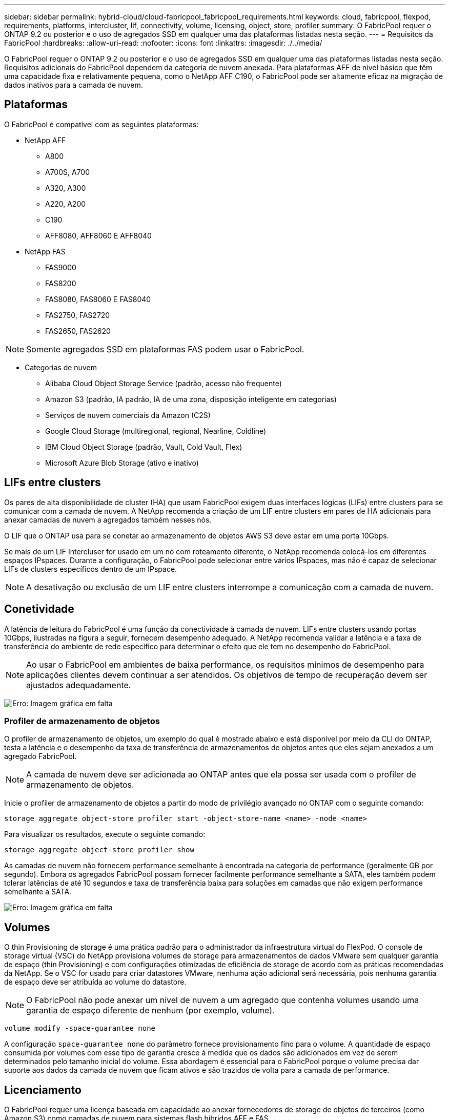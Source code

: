 ---
sidebar: sidebar 
permalink: hybrid-cloud/cloud-fabricpool_fabricpool_requirements.html 
keywords: cloud, fabricpool, flexpod, requirements, platforms, intercluster, lif, connectivity, volume, licensing, object, store, profiler 
summary: O FabricPool requer o ONTAP 9.2 ou posterior e o uso de agregados SSD em qualquer uma das plataformas listadas nesta seção. 
---
= Requisitos da FabricPool
:hardbreaks:
:allow-uri-read: 
:nofooter: 
:icons: font
:linkattrs: 
:imagesdir: ./../media/


[role="lead"]
O FabricPool requer o ONTAP 9.2 ou posterior e o uso de agregados SSD em qualquer uma das plataformas listadas nesta seção. Requisitos adicionais do FabricPool dependem da categoria de nuvem anexada. Para plataformas AFF de nível básico que têm uma capacidade fixa e relativamente pequena, como o NetApp AFF C190, o FabricPool pode ser altamente eficaz na migração de dados inativos para a camada de nuvem.



== Plataformas

O FabricPool é compatível com as seguintes plataformas:

* NetApp AFF
+
** A800
** A700S, A700
** A320, A300
** A220, A200
** C190
** AFF8080, AFF8060 E AFF8040


* NetApp FAS
+
** FAS9000
** FAS8200
** FAS8080, FAS8060 E FAS8040
** FAS2750, FAS2720
** FAS2650, FAS2620





NOTE: Somente agregados SSD em plataformas FAS podem usar o FabricPool.

* Categorias de nuvem
+
** Alibaba Cloud Object Storage Service (padrão, acesso não frequente)
** Amazon S3 (padrão, IA padrão, IA de uma zona, disposição inteligente em categorias)
** Serviços de nuvem comerciais da Amazon (C2S)
** Google Cloud Storage (multiregional, regional, Nearline, Coldline)
** IBM Cloud Object Storage (padrão, Vault, Cold Vault, Flex)
** Microsoft Azure Blob Storage (ativo e inativo)






== LIFs entre clusters

Os pares de alta disponibilidade de cluster (HA) que usam FabricPool exigem duas interfaces lógicas (LIFs) entre clusters para se comunicar com a camada de nuvem. A NetApp recomenda a criação de um LIF entre clusters em pares de HA adicionais para anexar camadas de nuvem a agregados também nesses nós.

O LIF que o ONTAP usa para se conetar ao armazenamento de objetos AWS S3 deve estar em uma porta 10Gbps.

Se mais de um LIF Intercluser for usado em um nó com roteamento diferente, o NetApp recomenda colocá-los em diferentes espaços IPspaces. Durante a configuração, o FabricPool pode selecionar entre vários IPspaces, mas não é capaz de selecionar LIFs de clusters específicos dentro de um IPspace.


NOTE: A desativação ou exclusão de um LIF entre clusters interrompe a comunicação com a camada de nuvem.



== Conetividade

A latência de leitura do FabricPool é uma função da conectividade à camada de nuvem. LIFs entre clusters usando portas 10Gbps, ilustradas na figura a seguir, fornecem desempenho adequado. A NetApp recomenda validar a latência e a taxa de transferência do ambiente de rede específico para determinar o efeito que ele tem no desempenho do FabricPool.


NOTE: Ao usar o FabricPool em ambientes de baixa performance, os requisitos mínimos de desempenho para aplicações clientes devem continuar a ser atendidos. Os objetivos de tempo de recuperação devem ser ajustados adequadamente.

image:cloud-fabricpool_image6.png["Erro: Imagem gráfica em falta"]



=== Profiler de armazenamento de objetos

O profiler de armazenamento de objetos, um exemplo do qual é mostrado abaixo e está disponível por meio da CLI do ONTAP, testa a latência e o desempenho da taxa de transferência de armazenamentos de objetos antes que eles sejam anexados a um agregado FabricPool.


NOTE: A camada de nuvem deve ser adicionada ao ONTAP antes que ela possa ser usada com o profiler de armazenamento de objetos.

Inicie o profiler de armazenamento de objetos a partir do modo de privilégio avançado no ONTAP com o seguinte comando:

....
storage aggregate object-store profiler start -object-store-name <name> -node <name>
....
Para visualizar os resultados, execute o seguinte comando:

....
storage aggregate object-store profiler show
....
As camadas de nuvem não fornecem performance semelhante à encontrada na categoria de performance (geralmente GB por segundo). Embora os agregados FabricPool possam fornecer facilmente performance semelhante a SATA, eles também podem tolerar latências de até 10 segundos e taxa de transferência baixa para soluções em camadas que não exigem performance semelhante a SATA.

image:cloud-fabricpool_image7.png["Erro: Imagem gráfica em falta"]



== Volumes

O thin Provisioning de storage é uma prática padrão para o administrador da infraestrutura virtual do FlexPod. O console de storage virtual (VSC) do NetApp provisiona volumes de storage para armazenamentos de dados VMware sem qualquer garantia de espaço (thin Provisioning) e com configurações otimizadas de eficiência de storage de acordo com as práticas recomendadas da NetApp. Se o VSC for usado para criar datastores VMware, nenhuma ação adicional será necessária, pois nenhuma garantia de espaço deve ser atribuída ao volume do datastore.


NOTE: O FabricPool não pode anexar um nível de nuvem a um agregado que contenha volumes usando uma garantia de espaço diferente de nenhum (por exemplo, volume).

....
volume modify -space-guarantee none
....
A configuração `space-guarantee none` do parâmetro fornece provisionamento fino para o volume. A quantidade de espaço consumida por volumes com esse tipo de garantia cresce à medida que os dados são adicionados em vez de serem determinados pelo tamanho inicial do volume. Essa abordagem é essencial para o FabricPool porque o volume precisa dar suporte aos dados da camada de nuvem que ficam ativos e são trazidos de volta para a camada de performance.



== Licenciamento

O FabricPool requer uma licença baseada em capacidade ao anexar fornecedores de storage de objetos de terceiros (como Amazon S3) como camadas de nuvem para sistemas flash híbridos AFF e FAS.

As licenças FabricPool estão disponíveis em formato perpétuo ou baseado em prazo (1 ou 3 anos).

A disposição em categorias na categoria de nuvem para quando a quantidade de dados (capacidade usada) armazenada na categoria de nuvem atinge a capacidade licenciada. Os dados adicionais, incluindo cópias do SnapMirror para volumes que usam a política de categorias all, não podem ser dispostos em camadas até que a capacidade da licença seja aumentada. Embora a disposição em camadas seja interrompida, os dados ainda podem ser acessados pela camada de nuvem. Dados inativos adicionais permanecem nos SSDs até que a capacidade licenciada seja aumentada.

Uma licença FabricPool baseada em termos e capacidade de 10TB TB gratuita vem com a compra de qualquer novo cluster ONTAP 9.5 ou posterior, embora possam ser aplicados custos adicionais de suporte. As licenças FabricPool (incluindo capacidade adicional para licenças existentes) podem ser adquiridas em incrementos de 1TB U.

Uma licença FabricPool só pode ser excluída de um cluster que não contém agregados FabricPool.


NOTE: As licenças do FabricPool são de todo o cluster. Você deve ter o UUID disponível ao comprar uma licença (`cluster identify show`). Para obter informações adicionais sobre licenciamento, consulte o https://kb.netapp.com/onprem/ontap/dm/FabricPool/ONTAP_FabricPool_(FP)_Licensing_Overview["Base de conhecimento da NetApp"^].
